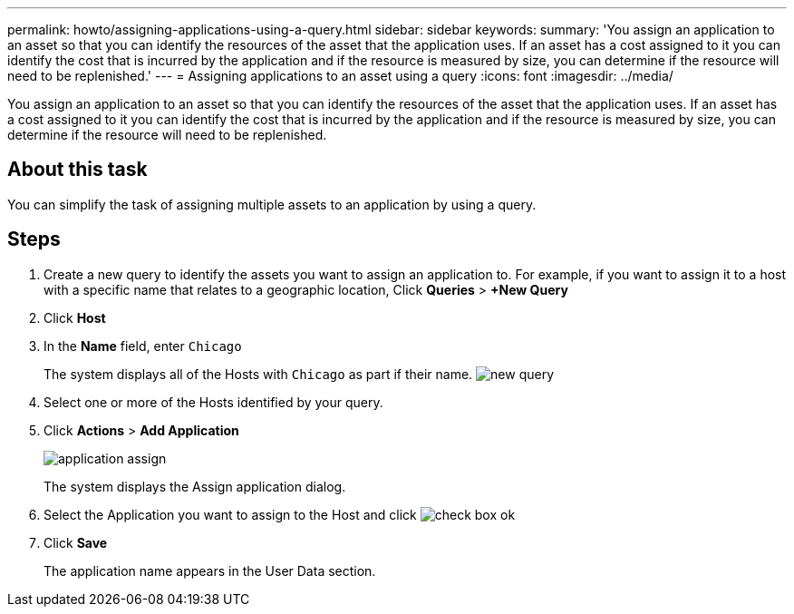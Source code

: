 ---
permalink: howto/assigning-applications-using-a-query.html
sidebar: sidebar
keywords: 
summary: 'You assign an application to an asset so that you can identify the resources of the asset that the application uses. If an asset has a cost assigned to it you can identify the cost that is incurred by the application and if the resource is measured by size, you can determine if the resource will need to be replenished.'
---
= Assigning applications to an asset using a query
:icons: font
:imagesdir: ../media/

[.lead]
You assign an application to an asset so that you can identify the resources of the asset that the application uses. If an asset has a cost assigned to it you can identify the cost that is incurred by the application and if the resource is measured by size, you can determine if the resource will need to be replenished.

== About this task

You can simplify the task of assigning multiple assets to an application by using a query.

== Steps

. Create a new query to identify the assets you want to assign an application to. For example, if you want to assign it to a host with a specific name that relates to a geographic location, Click *Queries* > *+New Query*
. Click *Host*
. In the *Name* field, enter `Chicago`
+
The system displays all of the Hosts with `Chicago` as part if their name. image:../media/new-query.gif[]

. Select one or more of the Hosts identified by your query.
. Click *Actions* > *Add Application*
+
image::../media/application-assign.gif[]
+
The system displays the Assign application dialog.

. Select the Application you want to assign to the Host and click image:../media/check-box-ok.gif[]
. Click *Save*
+
The application name appears in the User Data section.
